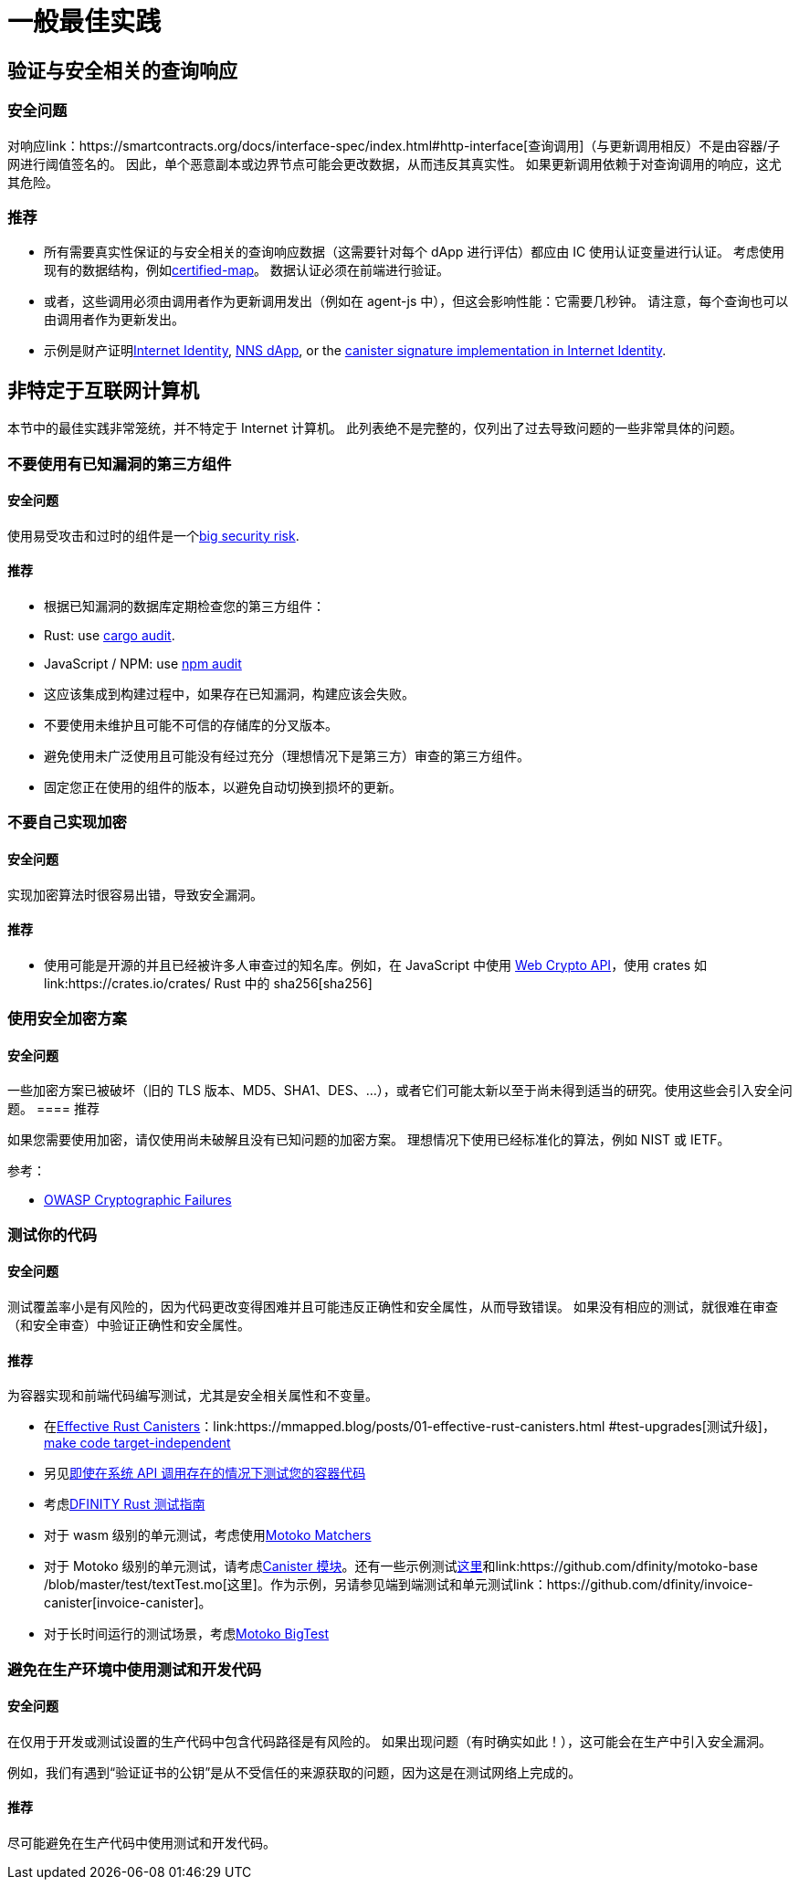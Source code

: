 = 一般最佳实践

== 验证与安全相关的查询响应

=== 安全问题

对响应link：https://smartcontracts.org/docs/interface-spec/index.html#http-interface[查询调用]（与更新调用相反）不是由容器/子网进行阈值签名的。 因此，单个恶意副本或边界节点可能会更改数据，从而违反其真实性。 如果更新调用依赖于对查询调用的响应，这尤其危险。

=== 推荐

- 所有需要真实性保证的与安全相关的查询响应数据（这需要针对每个 dApp 进行评估）都应由 IC 使用认证变量进行认证。 考虑使用现有的数据结构，例如link:https://github.com/dfinity/cdk-rs/tree/main/src/ic-certified-map[certified-map]。 数据认证必须在前端进行验证。
- 或者，这些调用必须由调用者作为更新调用发出（例如在 agent-js 中），但这会影响性能：它需要几秒钟。 请注意，每个查询也可以由调用者作为更新发出。
- 示例是财产证明link:https://github.com/dfinity/internet-identity/blob/b29a6f68bbe5a49d048e12bc7a3263a9f43d080b/src/internet_identity/src/main.rs#L775-L808[Internet Identity], link:https://github.com/dfinity/nns-dapp/blob/372c3562127d70c2fde059bc9c268e8ae858583e/rs/src/assets.rs#L121-L145[NNS dApp], or the link:https://github.com/dfinity/internet-identity/blob/main/src/internet_identity/src/signature_map.rs[canister signature implementation in Internet Identity].

== 非特定于互联网计算机

本节中的最佳实践非常笼统，并不特定于 Internet 计算机。 此列表绝不是完整的，仅列出了过去导致问题的一些非常具体的问题。

=== 不要使用有已知漏洞的第三方组件

==== 安全问题

使用易受攻击和过时的组件是一个link:https://owasp.org/Top10/A06_2021-Vulnerable_and_Outdated_Components/[big security risk].

==== 推荐

- 根据已知漏洞的数据库定期检查您的第三方组件：
- Rust: use link:https://crates.io/crates/cargo-audit[cargo audit].
- JavaScript / NPM: use link:https://docs.npmjs.com/cli/v8/commands/npm-audit[npm audit]
- 这应该集成到构建过程中，如果存在已知漏洞，构建应该会失败。
- 不要使用未维护且可能不可信的存储库的分叉版本。
- 避免使用未广泛使用且可能没有经过充分（理想情况下是第三方）审查的第三方组件。
- 固定您正在使用的组件的版本，以避免自动切换到损坏的更新。

=== 不要自己实现加密

==== 安全问题

实现加密算法时很容易出错，导致安全漏洞。

==== 推荐

- 使用可能是开源的并且已经被许多人审查过的知名库。例如，在 JavaScript 中使用 https://developer.mozilla.org/en-US/docs/Web/API/Web_Crypto_API[Web Crypto API]，使用 crates 如link:https://crates.io/crates/ Rust 中的 sha256[sha256]

=== 使用安全加密方案

==== 安全问题

一些加密方案已被破坏（旧的 TLS 版本、MD5、SHA1、DES、...），或者它们可能太新以至于尚未得到适当的研究。使用这些会引入安全问题。
==== 推荐

如果您需要使用加密，请仅使用尚未破解且没有已知问题的加密方案。 理想情况下使用已经标准化的算法，例如 NIST 或 IETF。

参考：

- link:https://owasp.org/Top10/A02_2021-Cryptographic_Failures/[OWASP Cryptographic Failures]

=== 测试你的代码

==== 安全问题

测试覆盖率小是有风险的，因为代码更改变得困难并且可能违反正确性和安全属性，从而导致错误。 如果没有相应的测试，就很难在审查（和安全审查）中验证正确性和安全属性。

==== 推荐

为容器实现和前端代码编写测试，尤其是安全相关属性和不变量。

- 在link:https://mmapped.blog/posts/01-effective-rust-canisters.html[Effective Rust Canisters]：link:https://mmapped.blog/posts/01-effective-rust-canisters.html #test-upgrades[测试升级]，link:https://mmapped.blog/posts/01-effective-rust-canisters.html#target-independent[make code target-independent]
- 另见link:rust-canister-development-security-best-practices.adoc#test-your-canister-code[即使在系统 API 调用存在的情况下测试您的容器代码]
- 考虑link:https://docs.dfinity.systems/dfinity/spec/meta/rust.html#_tests[DFINITY Rust 测试指南]
- 对于 wasm 级别的单元测试，考虑使用link:https://github.com/kritzcreek/motoko-matchers[Motoko Matchers]
- 对于 Motoko 级别的单元测试，请考虑link:https://kritzcreek.github.io/motoko-matchers/Canister.html[Canister 模块]。还有一些示例测试link:https://github.com/dfinity/motoko-base/blob/master/test/resultTest.mo[这里]和link:https://github.com/dfinity/motoko-base /blob/master/test/textTest.mo[这里]。作为示例，另请参见端到端测试和单元测试link：https://github.com/dfinity/invoice-canister[invoice-canister]。
- 对于长时间运行的测试场景，考虑link:https://github.com/matthewhammer/motoko-bigtest[Motoko BigTest]

=== 避免在生产环境中使用测试和开发代码

==== 安全问题

在仅用于开发或测试设置的生产代码中包含代码路径是有风险的。 如果出现问题（有时确实如此！），这可能会在生产中引入安全漏洞。

例如，我们有遇到“验证证书的公钥”是从不受信任的来源获取的问题，因为这是在测试网络上完成的。

==== 推荐

尽可能避免在生产代码中使用测试和开发代码。